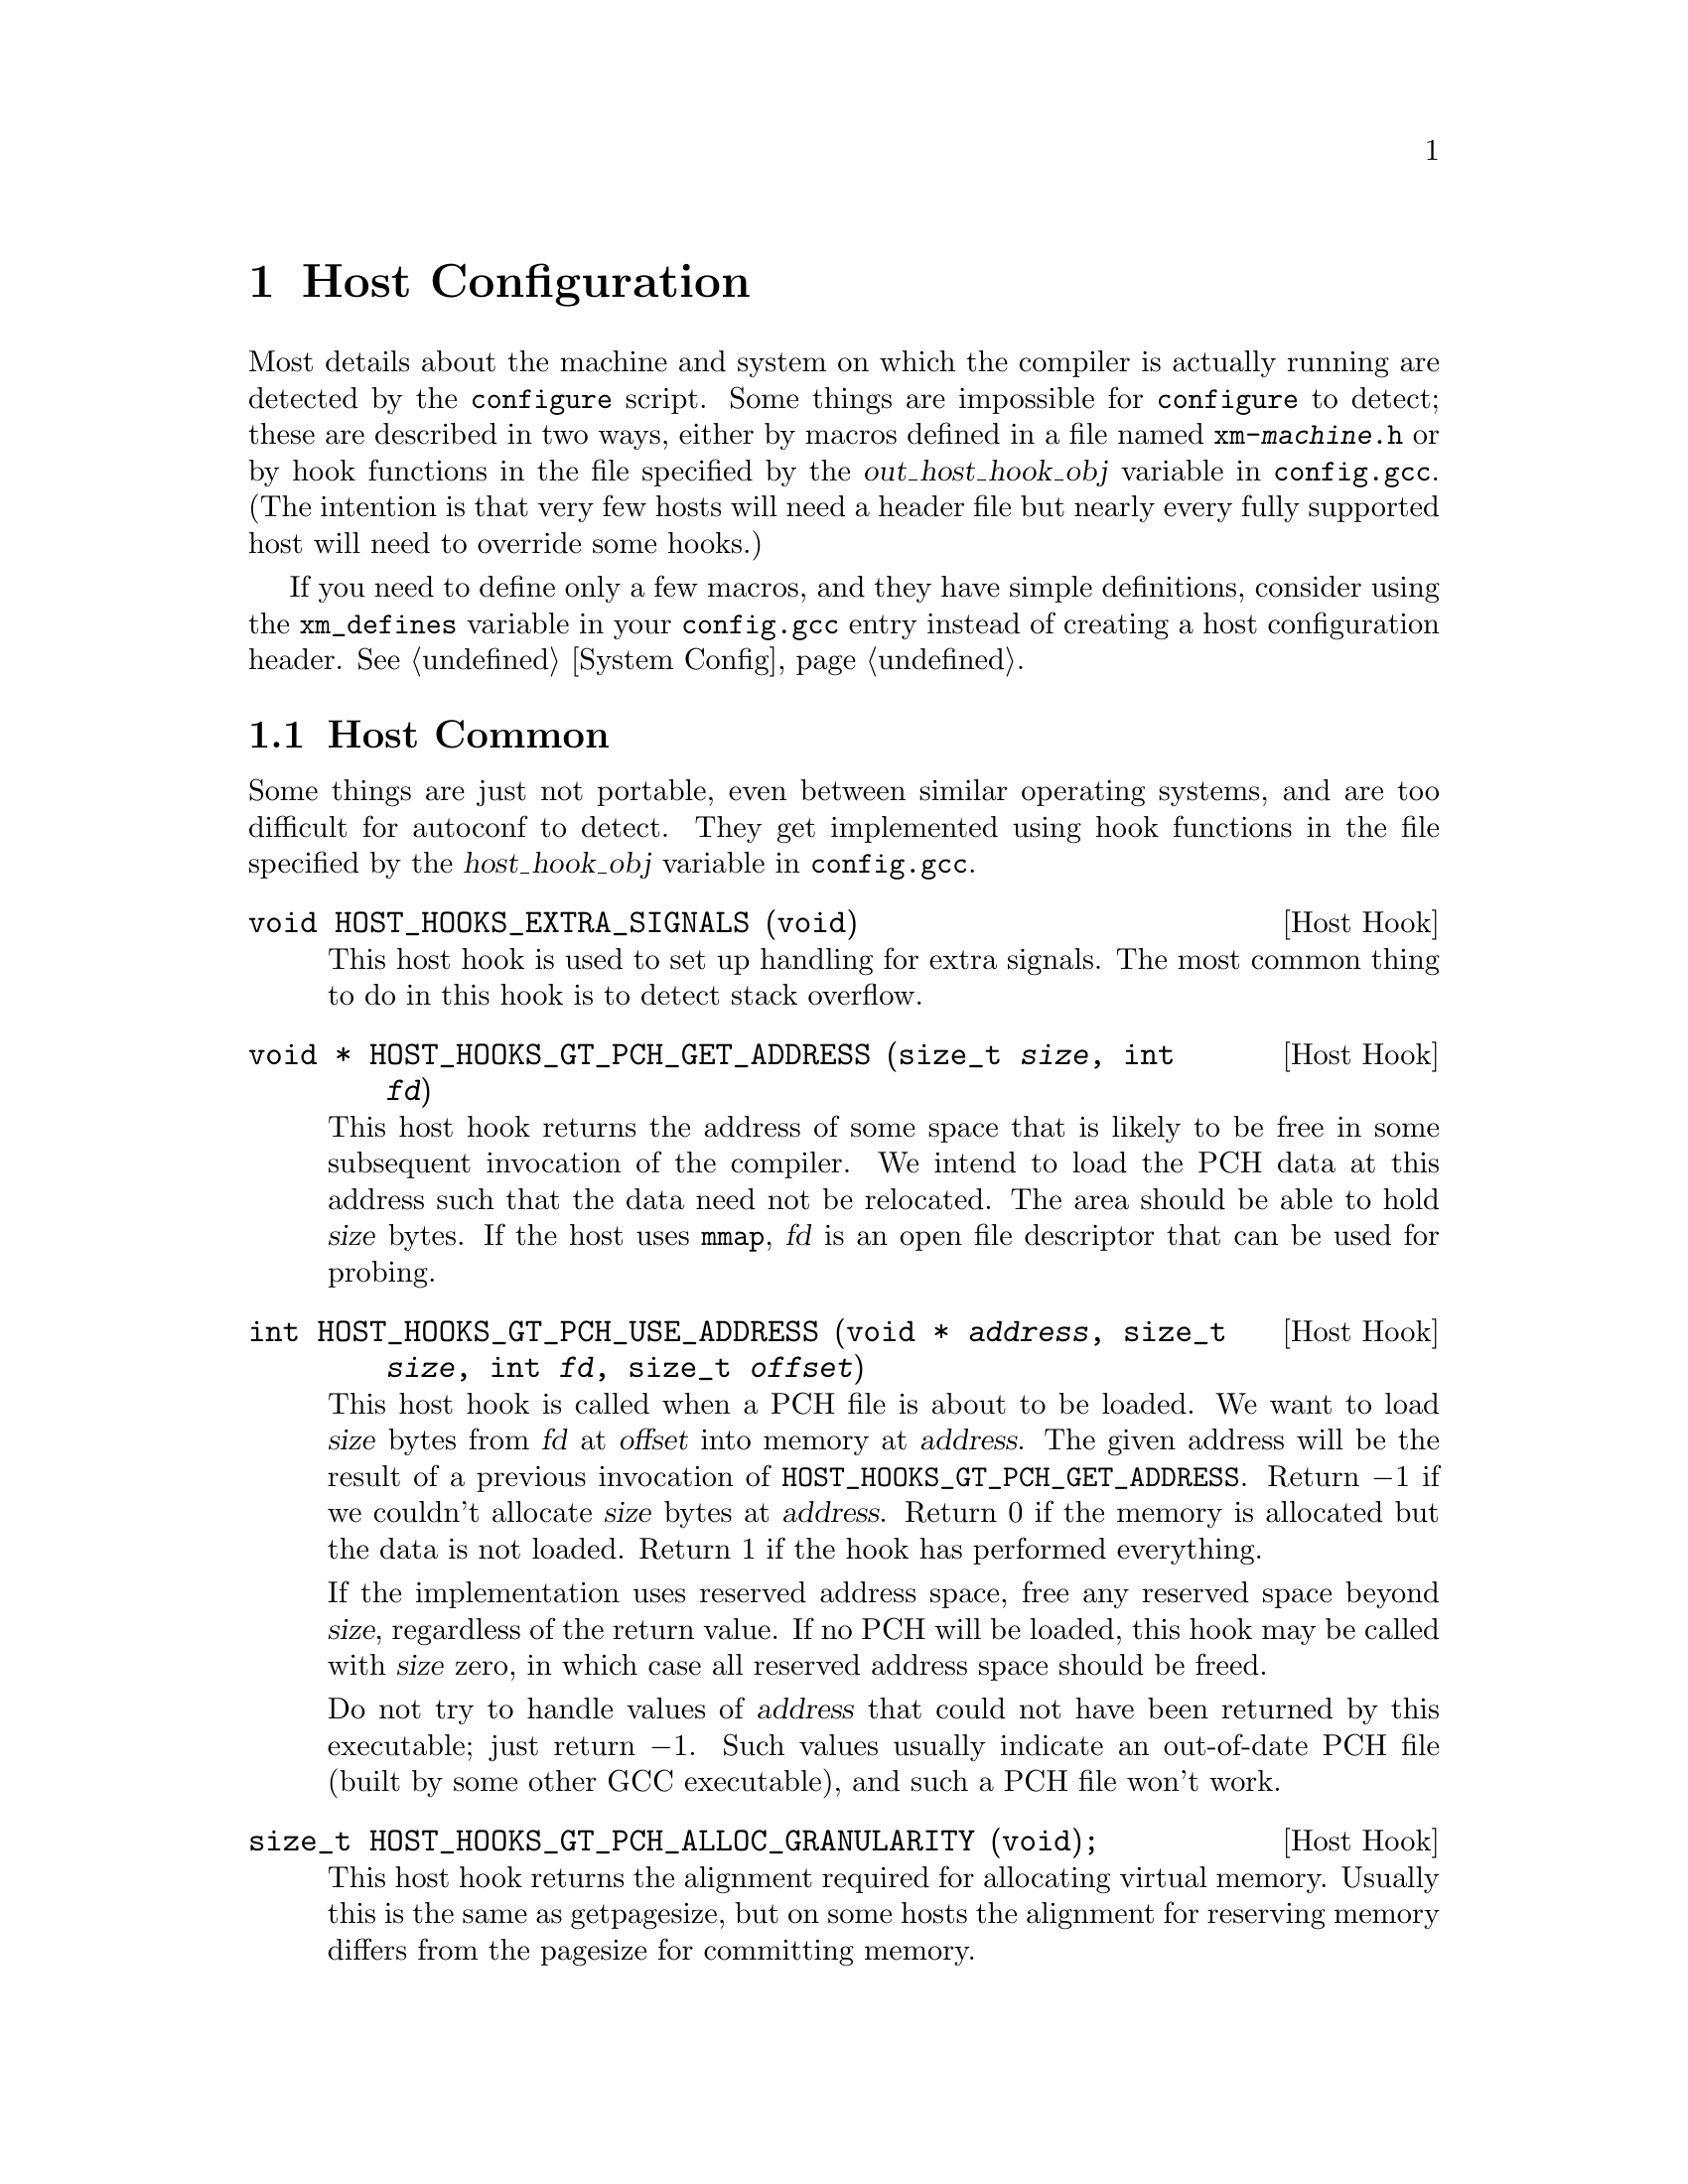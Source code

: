 @c Copyright (C) 1988-2021 Free Software Foundation, Inc.
@c This is part of the GCC manual.
@c For copying conditions, see the file gccint.texi.

@node Host Config
@chapter Host Configuration
@cindex host configuration

Most details about the machine and system on which the compiler is
actually running are detected by the @command{configure} script.  Some
things are impossible for @command{configure} to detect; these are
described in two ways, either by macros defined in a file named
@file{xm-@var{machine}.h} or by hook functions in the file specified
by the @var{out_host_hook_obj} variable in @file{config.gcc}.  (The
intention is that very few hosts will need a header file but nearly
every fully supported host will need to override some hooks.)

If you need to define only a few macros, and they have simple
definitions, consider using the @code{xm_defines} variable in your
@file{config.gcc} entry instead of creating a host configuration
header.  @xref{System Config}.

@menu
* Host Common::         Things every host probably needs implemented.
* Filesystem::          Your host cannot have the letter `a' in filenames?
* Host Misc::           Rare configuration options for hosts.
@end menu

@node Host Common
@section Host Common
@cindex host hooks
@cindex host functions

Some things are just not portable, even between similar operating systems,
and are too difficult for autoconf to detect.  They get implemented using
hook functions in the file specified by the @var{host_hook_obj}
variable in @file{config.gcc}.

@deftypefn {Host Hook} void HOST_HOOKS_EXTRA_SIGNALS (void)
This host hook is used to set up handling for extra signals.  The most
common thing to do in this hook is to detect stack overflow.
@end deftypefn

@deftypefn {Host Hook} {void *} HOST_HOOKS_GT_PCH_GET_ADDRESS (size_t @
  @var{size}, int @var{fd})
This host hook returns the address of some space that is likely to be
free in some subsequent invocation of the compiler.  We intend to load
the PCH data at this address such that the data need not be relocated.
The area should be able to hold @var{size} bytes.  If the host uses
@code{mmap}, @var{fd} is an open file descriptor that can be used for
probing.
@end deftypefn

@deftypefn {Host Hook} int HOST_HOOKS_GT_PCH_USE_ADDRESS (void * @var{address}, @
  size_t @var{size}, int @var{fd}, size_t @var{offset})
This host hook is called when a PCH file is about to be loaded.
We want to load @var{size} bytes from @var{fd} at @var{offset}
into memory at @var{address}.  The given address will be the result of
a previous invocation of @code{HOST_HOOKS_GT_PCH_GET_ADDRESS}.
Return @minus{}1 if we couldn't allocate @var{size} bytes at @var{address}.
Return 0 if the memory is allocated but the data is not loaded.  Return 1
if the hook has performed everything.

If the implementation uses reserved address space, free any reserved
space beyond @var{size}, regardless of the return value.  If no PCH will
be loaded, this hook may be called with @var{size} zero, in which case
all reserved address space should be freed.

Do not try to handle values of @var{address} that could not have been
returned by this executable; just return @minus{}1.  Such values usually
indicate an out-of-date PCH file (built by some other GCC executable),
and such a PCH file won't work.
@end deftypefn

@deftypefn {Host Hook} size_t HOST_HOOKS_GT_PCH_ALLOC_GRANULARITY (void);
This host hook returns the alignment required for allocating virtual
memory.  Usually this is the same as getpagesize, but on some hosts the
alignment for reserving memory differs from the pagesize for committing
memory.
@end deftypefn

@node Filesystem
@section Host Filesystem
@cindex configuration file
@cindex @file{xm-@var{machine}.h}

GCC needs to know a number of things about the semantics of the host
machine's filesystem.  Filesystems with Unix and MS-DOS semantics are
automatically detected.  For other systems, you can define the
following macros in @file{xm-@var{machine}.h}.

@ftable @code
@item HAVE_DOS_BASED_FILE_SYSTEM
This macro is automatically defined by @file{system.h} if the host
file system obeys the semantics defined by MS-DOS instead of Unix.
DOS file systems are case insensitive, file specifications may begin
with a drive letter, and both forward slash and backslash (@samp{/}
and @samp{\}) are directory separators.

@item DIR_SEPARATOR
@itemx DIR_SEPARATOR_2
If defined, these macros expand to character constants specifying
separators for directory names within a file specification.
@file{system.h} will automatically give them appropriate values on
Unix and MS-DOS file systems.  If your file system is neither of
these, define one or both appropriately in @file{xm-@var{machine}.h}.

However, operating systems like VMS, where constructing a pathname is
more complicated than just stringing together directory names
separated by a special character, should not define either of these
macros.

@item PATH_SEPARATOR
If defined, this macro should expand to a character constant
specifying the separator for elements of search paths.  The default
value is a colon (@samp{:}).  DOS-based systems usually, but not
always, use semicolon (@samp{;}).

@item VMS
Define this macro if the host system is VMS@.

@item HOST_OBJECT_SUFFIX
Define this macro to be a C string representing the suffix for object
files on your host machine.  If you do not define this macro, GCC will
use @samp{.o} as the suffix for object files.

@item HOST_EXECUTABLE_SUFFIX
Define this macro to be a C string representing the suffix for
executable files on your host machine.  If you do not define this macro,
GCC will use the null string as the suffix for executable files.

@item HOST_BIT_BUCKET
A pathname defined by the host operating system, which can be opened as
a file and written to, but all the information written is discarded.
This is commonly known as a @dfn{bit bucket} or @dfn{null device}.  If
you do not define this macro, GCC will use @samp{/dev/null} as the bit
bucket.  If the host does not support a bit bucket, define this macro to
an invalid filename.

@item UPDATE_PATH_HOST_CANONICALIZE (@var{path})
If defined, a C statement (sans semicolon) that performs host-dependent
canonicalization when a path used in a compilation driver or
preprocessor is canonicalized.  @var{path} is a malloc-ed path to be
canonicalized.  If the C statement does canonicalize @var{path} into a
different buffer, the old path should be freed and the new buffer should
have been allocated with malloc.

@item DUMPFILE_FORMAT
Define this macro to be a C string representing the format to use for
constructing the index part of debugging dump file names.  The resultant
string must fit in fifteen bytes.  The full filename will be the
concatenation of: the prefix of the assembler file name, the string
resulting from applying this format to an index number, and a string
unique to each dump file kind, e.g.@: @samp{rtl}.

If you do not define this macro, GCC will use @samp{.%02d.}.  You should
define this macro if using the default will create an invalid file name.

@item DELETE_IF_ORDINARY
Define this macro to be a C statement (sans semicolon) that performs
host-dependent removal of ordinary temp files in the compilation driver.

If you do not define this macro, GCC will use the default version.  You
should define this macro if the default version does not reliably remove
the temp file as, for example, on VMS which allows multiple versions
of a file.

@item HOST_LACKS_INODE_NUMBERS
Define this macro if the host filesystem does not report meaningful inode
numbers in struct stat.
@end ftable

@node Host Misc
@section Host Misc
@cindex configuration file
@cindex @file{xm-@var{machine}.h}

@ftable @code
@item FATAL_EXIT_CODE
A C expression for the status code to be returned when the compiler
exits after serious errors.  The default is the system-provided macro
@samp{EXIT_FAILURE}, or @samp{1} if the system doesn't define that
macro.  Define this macro only if these defaults are incorrect.

@item SUCCESS_EXIT_CODE
A C expression for the status code to be returned when the compiler
exits without serious errors.  (Warnings are not serious errors.)  The
default is the system-provided macro @samp{EXIT_SUCCESS}, or @samp{0} if
the system doesn't define that macro.  Define this macro only if these
defaults are incorrect.

@item USE_C_ALLOCA
Define this macro if GCC should use the C implementation of @code{alloca}
provided by @file{libiberty.a}.  This only affects how some parts of the
compiler itself allocate memory.  It does not change code generation.

When GCC is built with a compiler other than itself, the C @code{alloca}
is always used.  This is because most other implementations have serious
bugs.  You should define this macro only on a system where no
stack-based @code{alloca} can possibly work.  For instance, if a system
has a small limit on the size of the stack, GCC's builtin @code{alloca}
will not work reliably.

@item COLLECT2_HOST_INITIALIZATION
If defined, a C statement (sans semicolon) that performs host-dependent
initialization when @code{collect2} is being initialized.

@item GCC_DRIVER_HOST_INITIALIZATION
If defined, a C statement (sans semicolon) that performs host-dependent
initialization when a compilation driver is being initialized.

@item HOST_LONG_LONG_FORMAT
If defined, the string used to indicate an argument of type @code{long
long} to functions like @code{printf}.  The default value is
@code{"ll"}.

@item HOST_LONG_FORMAT
If defined, the string used to indicate an argument of type @code{long}
to functions like @code{printf}.  The default value is @code{"l"}.

@item HOST_PTR_PRINTF
If defined, the string used to indicate an argument of type @code{void *}
to functions like @code{printf}.  The default value is @code{"%p"}.
@end ftable

In addition, if @command{configure} generates an incorrect definition of
any of the macros in @file{auto-host.h}, you can override that
definition in a host configuration header.  If you need to do this,
first see if it is possible to fix @command{configure}.

